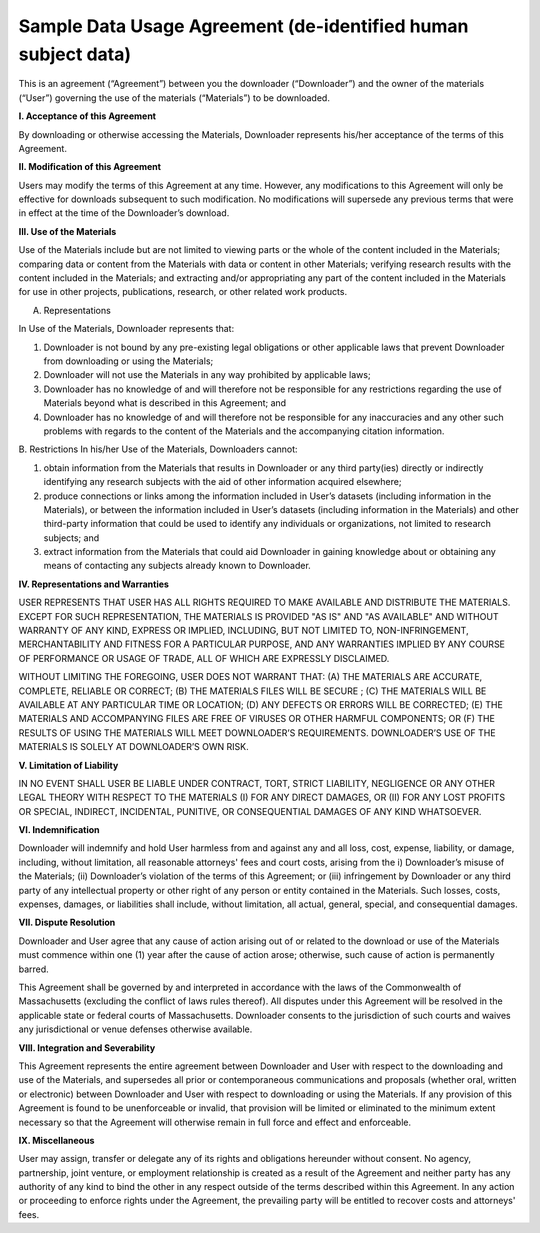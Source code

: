 .. _sample-dua:

Sample Data Usage Agreement (de-identified human subject data)
================================================================

This is an agreement (“Agreement”) between you the downloader (“Downloader”) and the owner of the materials (“User”) governing the use of the materials (“Materials”) to be downloaded. 

**I. Acceptance of this Agreement**

By downloading or otherwise accessing the Materials, Downloader represents his/her acceptance of the terms of this Agreement. 

**II. Modification of this Agreement**

Users may modify the terms of this Agreement at any time. However, any modifications to this Agreement will only be effective for downloads subsequent to such modification. No modifications will supersede any previous terms that were in effect at the time of the Downloader’s download. 

**III. Use of the Materials**

Use of the Materials include but are not limited to viewing parts or the whole of the content included in the Materials; comparing data or content from the Materials with data or content in other Materials; verifying research results with the content included in the Materials; and extracting and/or appropriating any part of the content included in the Materials for use in other projects, publications, research, or other related work products.
  
A. Representations 

In Use of the Materials, Downloader represents that:

1)	Downloader is not bound by any pre-existing legal obligations or other applicable laws that prevent Downloader from downloading or using the Materials; 
2)	Downloader will not use the Materials in any way prohibited by applicable laws; 
3)	Downloader has no knowledge of and will therefore not be responsible for any restrictions regarding the use of Materials beyond what is described in this Agreement; and 
4)	Downloader has no knowledge of and will therefore not be responsible for any inaccuracies and any other such problems with regards to the content of the Materials and the accompanying citation information. 

B. Restrictions
In his/her Use of the Materials, Downloaders cannot:

1)	obtain information from the Materials that results in Downloader or any third party(ies) directly or indirectly identifying any research subjects with the aid of other information acquired elsewhere; 
2)	produce connections or links among the information included in User’s datasets (including information in the Materials), or between the information included in User’s datasets (including information in the Materials) and other third-party information that could be used to identify any individuals or organizations, not limited to research subjects; and
3)	extract information from the Materials that could aid Downloader in gaining knowledge about or obtaining any means of contacting any subjects already known to Downloader. 

**IV. Representations and Warranties**

USER REPRESENTS THAT USER HAS ALL RIGHTS REQUIRED TO MAKE AVAILABLE AND DISTRIBUTE THE MATERIALS. EXCEPT FOR SUCH REPRESENTATION, THE MATERIALS IS PROVIDED "AS IS" AND "AS AVAILABLE" AND WITHOUT WARRANTY OF ANY KIND, EXPRESS OR IMPLIED, INCLUDING, BUT NOT LIMITED TO, NON-INFRINGEMENT, MERCHANTABILITY AND FITNESS FOR A PARTICULAR PURPOSE, AND ANY WARRANTIES IMPLIED BY ANY COURSE OF PERFORMANCE OR USAGE OF TRADE, ALL OF WHICH ARE EXPRESSLY DISCLAIMED. 
 
WITHOUT LIMITING THE FOREGOING, USER DOES NOT WARRANT THAT: (A) THE MATERIALS ARE ACCURATE, COMPLETE, RELIABLE OR CORRECT; (B) THE MATERIALS FILES WILL BE SECURE ; (C) THE MATERIALS WILL BE AVAILABLE AT ANY PARTICULAR TIME OR LOCATION; (D) ANY DEFECTS OR ERRORS WILL BE CORRECTED; (E) THE MATERIALS AND ACCOMPANYING FILES ARE FREE OF VIRUSES OR OTHER HARMFUL COMPONENTS; OR (F) THE RESULTS OF USING THE MATERIALS WILL MEET DOWNLOADER’S REQUIREMENTS. DOWNLOADER’S USE OF THE MATERIALS IS SOLELY AT DOWNLOADER’S OWN RISK.

**V. Limitation of Liability**

IN NO EVENT SHALL USER BE LIABLE UNDER CONTRACT, TORT, STRICT LIABILITY, NEGLIGENCE OR ANY OTHER LEGAL THEORY WITH RESPECT TO THE MATERIALS (I) FOR ANY DIRECT DAMAGES, OR (II) FOR ANY LOST PROFITS OR SPECIAL, INDIRECT, INCIDENTAL, PUNITIVE, OR CONSEQUENTIAL DAMAGES OF ANY KIND WHATSOEVER.

**VI. Indemnification**

Downloader will indemnify and hold User harmless from and against any and all loss, cost, expense, liability, or damage, including, without limitation, all reasonable attorneys' fees and court costs, arising from the i) Downloader’s misuse of the Materials; (ii) Downloader’s violation of the terms of this Agreement; or (iii) infringement by Downloader or any third party of any intellectual property or other right of any person or entity contained in the Materials. Such losses, costs, expenses, damages, or liabilities shall include, without limitation, all actual, general, special, and consequential damages.

**VII. Dispute Resolution**

Downloader and User agree that any cause of action arising out of or related to the download or use of the Materials must commence within one (1) year after the cause of action arose; otherwise, such cause of action is permanently barred.

This Agreement shall be governed by and interpreted in accordance with the laws of the Commonwealth of Massachusetts (excluding the conflict of laws rules thereof). All disputes under this Agreement will be resolved in the applicable state or federal courts of Massachusetts. Downloader consents to the jurisdiction of such courts and waives any jurisdictional or venue defenses otherwise available. 

**VIII. Integration and Severability**

This Agreement represents the entire agreement between Downloader and User with respect to the downloading and use of the Materials, and supersedes all prior or contemporaneous communications and proposals (whether oral, written or electronic) between Downloader and User with respect to downloading or using the Materials. If any provision of this Agreement is found to be unenforceable or invalid, that provision will be limited or eliminated to the minimum extent necessary so that the Agreement will otherwise remain in full force and effect and enforceable.

**IX. Miscellaneous**

User may assign, transfer or delegate any of its rights and obligations hereunder without consent. No agency, partnership, joint venture, or employment relationship is created as a result of the Agreement and neither party has any authority of any kind to bind the other in any respect outside of the terms described within this Agreement. In any action or proceeding to enforce rights under the Agreement, the prevailing party will be entitled to recover costs and attorneys' fees. 


 
